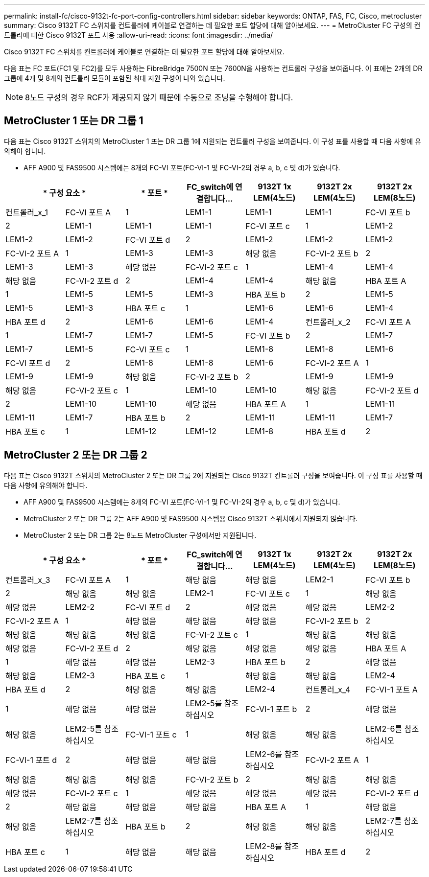 ---
permalink: install-fc/cisco-9132t-fc-port-config-controllers.html 
sidebar: sidebar 
keywords: ONTAP, FAS, FC, Cisco, metrocluster 
summary: Cisco 9132T FC 스위치를 컨트롤러에 케이블로 연결하는 데 필요한 포트 할당에 대해 알아보세요. 
---
= MetroCluster FC 구성의 컨트롤러에 대한 Cisco 9132T 포트 사용
:allow-uri-read: 
:icons: font
:imagesdir: ../media/


[role="lead"]
Cisco 9132T FC 스위치를 컨트롤러에 케이블로 연결하는 데 필요한 포트 할당에 대해 알아보세요.

다음 표는 FC 포트(FC1 및 FC2)를 모두 사용하는 FibreBridge 7500N 또는 7600N을 사용하는 컨트롤러 구성을 보여줍니다. 이 표에는 2개의 DR 그룹에 4개 및 8개의 컨트롤러 모듈이 포함된 최대 지원 구성이 나와 있습니다.


NOTE: 8노드 구성의 경우 RCF가 제공되지 않기 때문에 수동으로 조닝을 수행해야 합니다.



== MetroCluster 1 또는 DR 그룹 1

다음 표는 Cisco 9132T 스위치의 MetroCluster 1 또는 DR 그룹 1에 지원되는 컨트롤러 구성을 보여줍니다. 이 구성 표를 사용할 때 다음 사항에 유의해야 합니다.

* AFF A900 및 FAS9500 시스템에는 8개의 FC-VI 포트(FC-VI-1 및 FC-VI-2의 경우 a, b, c 및 d)가 있습니다.


[cols="2a,2a,2a,2a,2a,2a,2a"]
|===
2+| * 구성 요소 * | * 포트 * | *FC_switch에 연결합니다...* | *9132T 1x LEM(4노드)* | *9132T 2x LEM(4노드)* | *9132T 2x LEM(8노드)* 


 a| 
컨트롤러_x_1
 a| 
FC-VI 포트 A
 a| 
1
 a| 
LEM1-1
 a| 
LEM1-1
 a| 
LEM1-1



 a| 
FC-VI 포트 b
 a| 
2
 a| 
LEM1-1
 a| 
LEM1-1
 a| 
LEM1-1



 a| 
FC-VI 포트 c
 a| 
1
 a| 
LEM1-2
 a| 
LEM1-2
 a| 
LEM1-2



 a| 
FC-VI 포트 d
 a| 
2
 a| 
LEM1-2
 a| 
LEM1-2
 a| 
LEM1-2



 a| 
FC-VI-2 포트 A
 a| 
1
 a| 
LEM1-3
 a| 
LEM1-3
 a| 
해당 없음



 a| 
FC-VI-2 포트 b
 a| 
2
 a| 
LEM1-3
 a| 
LEM1-3
 a| 
해당 없음



 a| 
FC-VI-2 포트 c
 a| 
1
 a| 
LEM1-4
 a| 
LEM1-4
 a| 
해당 없음



 a| 
FC-VI-2 포트 d
 a| 
2
 a| 
LEM1-4
 a| 
LEM1-4
 a| 
해당 없음



 a| 
HBA 포트 A
 a| 
1
 a| 
LEM1-5
 a| 
LEM1-5
 a| 
LEM1-3



 a| 
HBA 포트 b
 a| 
2
 a| 
LEM1-5
 a| 
LEM1-5
 a| 
LEM1-3



 a| 
HBA 포트 c
 a| 
1
 a| 
LEM1-6
 a| 
LEM1-6
 a| 
LEM1-4



 a| 
HBA 포트 d
 a| 
2
 a| 
LEM1-6
 a| 
LEM1-6
 a| 
LEM1-4



 a| 
컨트롤러_x_2
 a| 
FC-VI 포트 A
 a| 
1
 a| 
LEM1-7
 a| 
LEM1-7
 a| 
LEM1-5



 a| 
FC-VI 포트 b
 a| 
2
 a| 
LEM1-7
 a| 
LEM1-7
 a| 
LEM1-5



 a| 
FC-VI 포트 c
 a| 
1
 a| 
LEM1-8
 a| 
LEM1-8
 a| 
LEM1-6



 a| 
FC-VI 포트 d
 a| 
2
 a| 
LEM1-8
 a| 
LEM1-8
 a| 
LEM1-6



 a| 
FC-VI-2 포트 A
 a| 
1
 a| 
LEM1-9
 a| 
LEM1-9
 a| 
해당 없음



 a| 
FC-VI-2 포트 b
 a| 
2
 a| 
LEM1-9
 a| 
LEM1-9
 a| 
해당 없음



 a| 
FC-VI-2 포트 c
 a| 
1
 a| 
LEM1-10
 a| 
LEM1-10
 a| 
해당 없음



 a| 
FC-VI-2 포트 d
 a| 
2
 a| 
LEM1-10
 a| 
LEM1-10
 a| 
해당 없음



 a| 
HBA 포트 A
 a| 
1
 a| 
LEM1-11
 a| 
LEM1-11
 a| 
LEM1-7



 a| 
HBA 포트 b
 a| 
2
 a| 
LEM1-11
 a| 
LEM1-11
 a| 
LEM1-7



 a| 
HBA 포트 c
 a| 
1
 a| 
LEM1-12
 a| 
LEM1-12
 a| 
LEM1-8



 a| 
HBA 포트 d
 a| 
2
 a| 
LEM1-12
 a| 
LEM1-12
 a| 
LEM1-8

|===


== MetroCluster 2 또는 DR 그룹 2

다음 표는 Cisco 9132T 스위치의 MetroCluster 2 또는 DR 그룹 2에 지원되는 Cisco 9132T 컨트롤러 구성을 보여줍니다. 이 구성 표를 사용할 때 다음 사항에 유의해야 합니다.

* AFF A900 및 FAS9500 시스템에는 8개의 FC-VI 포트(FC-VI-1 및 FC-VI-2의 경우 a, b, c 및 d)가 있습니다.
* MetroCluster 2 또는 DR 그룹 2는 AFF A900 및 FAS9500 시스템용 Cisco 9132T 스위치에서 지원되지 않습니다.
* MetroCluster 2 또는 DR 그룹 2는 8노드 MetroCluster 구성에서만 지원됩니다.


[cols="2a,2a,2a,2a,2a,2a,2a"]
|===
2+| * 구성 요소 * | * 포트 * | *FC_switch에 연결합니다...* | *9132T 1x LEM(4노드)* | *9132T 2x LEM(4노드)* | *9132T 2x LEM(8노드)* 


 a| 
컨트롤러_x_3
 a| 
FC-VI 포트 A
 a| 
1
 a| 
해당 없음
 a| 
해당 없음
 a| 
LEM2-1



 a| 
FC-VI 포트 b
 a| 
2
 a| 
해당 없음
 a| 
해당 없음
 a| 
LEM2-1



 a| 
FC-VI 포트 c
 a| 
1
 a| 
해당 없음
 a| 
해당 없음
 a| 
LEM2-2



 a| 
FC-VI 포트 d
 a| 
2
 a| 
해당 없음
 a| 
해당 없음
 a| 
LEM2-2



 a| 
FC-VI-2 포트 A
 a| 
1
 a| 
해당 없음
 a| 
해당 없음
 a| 
해당 없음



 a| 
FC-VI-2 포트 b
 a| 
2
 a| 
해당 없음
 a| 
해당 없음
 a| 
해당 없음



 a| 
FC-VI-2 포트 c
 a| 
1
 a| 
해당 없음
 a| 
해당 없음
 a| 
해당 없음



 a| 
FC-VI-2 포트 d
 a| 
2
 a| 
해당 없음
 a| 
해당 없음
 a| 
해당 없음



 a| 
HBA 포트 A
 a| 
1
 a| 
해당 없음
 a| 
해당 없음
 a| 
LEM2-3



 a| 
HBA 포트 b
 a| 
2
 a| 
해당 없음
 a| 
해당 없음
 a| 
LEM2-3



 a| 
HBA 포트 c
 a| 
1
 a| 
해당 없음
 a| 
해당 없음
 a| 
LEM2-4



 a| 
HBA 포트 d
 a| 
2
 a| 
해당 없음
 a| 
해당 없음
 a| 
LEM2-4



 a| 
컨트롤러_x_4
 a| 
FC-VI-1 포트 A
 a| 
1
 a| 
해당 없음
 a| 
해당 없음
 a| 
LEM2-5를 참조하십시오



 a| 
FC-VI-1 포트 b
 a| 
2
 a| 
해당 없음
 a| 
해당 없음
 a| 
LEM2-5를 참조하십시오



 a| 
FC-VI-1 포트 c
 a| 
1
 a| 
해당 없음
 a| 
해당 없음
 a| 
LEM2-6를 참조하십시오



 a| 
FC-VI-1 포트 d
 a| 
2
 a| 
해당 없음
 a| 
해당 없음
 a| 
LEM2-6를 참조하십시오



 a| 
FC-VI-2 포트 A
 a| 
1
 a| 
해당 없음
 a| 
해당 없음
 a| 
해당 없음



 a| 
FC-VI-2 포트 b
 a| 
2
 a| 
해당 없음
 a| 
해당 없음
 a| 
해당 없음



 a| 
FC-VI-2 포트 c
 a| 
1
 a| 
해당 없음
 a| 
해당 없음
 a| 
해당 없음



 a| 
FC-VI-2 포트 d
 a| 
2
 a| 
해당 없음
 a| 
해당 없음
 a| 
해당 없음



 a| 
HBA 포트 A
 a| 
1
 a| 
해당 없음
 a| 
해당 없음
 a| 
LEM2-7를 참조하십시오



 a| 
HBA 포트 b
 a| 
2
 a| 
해당 없음
 a| 
해당 없음
 a| 
LEM2-7를 참조하십시오



 a| 
HBA 포트 c
 a| 
1
 a| 
해당 없음
 a| 
해당 없음
 a| 
LEM2-8를 참조하십시오



 a| 
HBA 포트 d
 a| 
2
 a| 
해당 없음
 a| 
해당 없음
 a| 
LEM2-8를 참조하십시오

|===